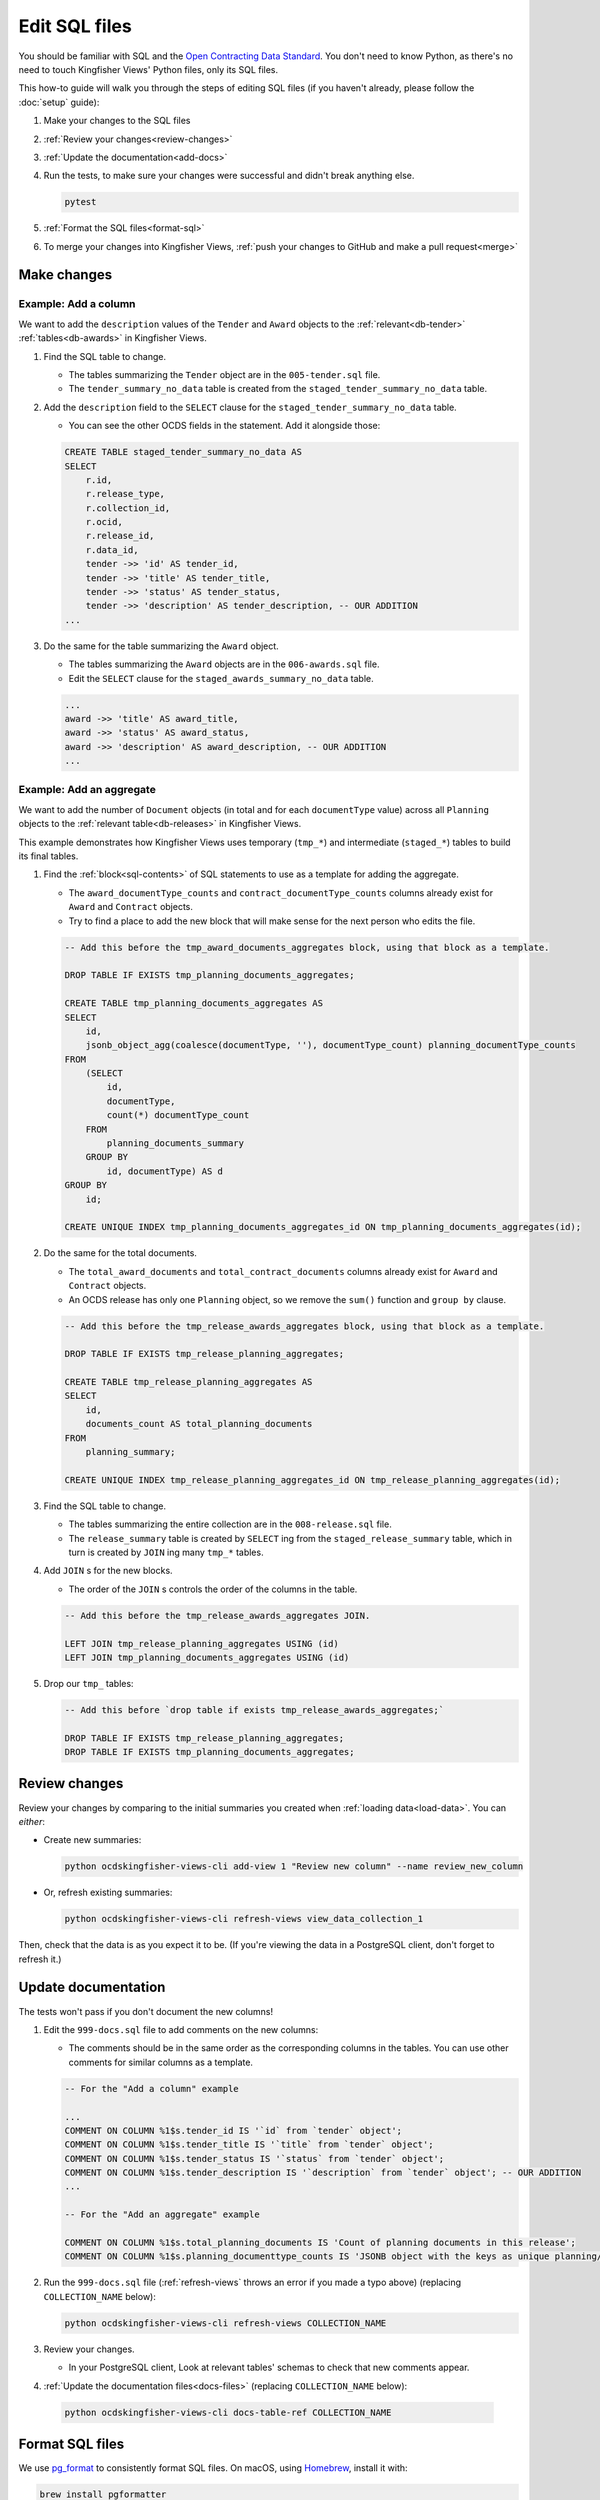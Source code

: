 Edit SQL files
==============

You should be familiar with SQL and the `Open Contracting Data Standard <ocds-standard-development-handbook.readthedocs.io/>`__. You don't need to know Python, as there's no need to touch Kingfisher Views' Python files, only its SQL files.

This how-to guide will walk you through the steps of editing SQL files (if you haven't already, please follow the :doc:`setup` guide):

#. Make your changes to the SQL files
#. :ref:`Review your changes<review-changes>`
#. :ref:`Update the documentation<add-docs>`
#. Run the tests, to make sure your changes were successful and didn't break anything else.

   .. code-block:: bash

      pytest

#. :ref:`Format the SQL files<format-sql>`
#. To merge your changes into Kingfisher Views, :ref:`push your changes to GitHub and make a pull request<merge>`

Make changes
------------

Example: Add a column
~~~~~~~~~~~~~~~~~~~~~

We want to add the ``description`` values of the ``Tender`` and ``Award`` objects to the :ref:`relevant<db-tender>` :ref:`tables<db-awards>` in Kingfisher Views.

#. Find the SQL table to change.

   -  The tables summarizing the ``Tender`` object are in the ``005-tender.sql`` file.
   -  The ``tender_summary_no_data`` table is created from the ``staged_tender_summary_no_data`` table.

#. Add the ``description`` field to the ``SELECT`` clause for the ``staged_tender_summary_no_data`` table.

   -  You can see the other OCDS fields in the statement. Add it alongside those:

   .. code-block:: sql

       CREATE TABLE staged_tender_summary_no_data AS
       SELECT
           r.id,
           r.release_type,
           r.collection_id,
           r.ocid,
           r.release_id,
           r.data_id,
           tender ->> 'id' AS tender_id,
           tender ->> 'title' AS tender_title,
           tender ->> 'status' AS tender_status,
           tender ->> 'description' AS tender_description, -- OUR ADDITION
       ...

#. Do the same for the table summarizing the ``Award`` object.

   -  The tables summarizing the ``Award`` objects are in the ``006-awards.sql`` file.
   -  Edit the ``SELECT`` clause for the ``staged_awards_summary_no_data`` table.

   .. code-block:: sql

       ...
       award ->> 'title' AS award_title,
       award ->> 'status' AS award_status,
       award ->> 'description' AS award_description, -- OUR ADDITION
       ...

Example: Add an aggregate
~~~~~~~~~~~~~~~~~~~~~~~~~

We want to add the number of ``Document`` objects (in total and for each ``documentType`` value) across all ``Planning`` objects to the :ref:`relevant table<db-releases>` in Kingfisher Views.

This example demonstrates how Kingfisher Views uses temporary (``tmp_*``) and intermediate (``staged_*``) tables to build its final tables.

#. Find the :ref:`block<sql-contents>` of SQL statements to use as a template for adding the aggregate.

   -  The ``award_documentType_counts`` and ``contract_documentType_counts`` columns already exist for ``Award`` and ``Contract`` objects.
   -  Try to find a place to add the new block that will make sense for the next person who edits the file.

   .. code-block:: sql

       -- Add this before the tmp_award_documents_aggregates block, using that block as a template.

       DROP TABLE IF EXISTS tmp_planning_documents_aggregates;

       CREATE TABLE tmp_planning_documents_aggregates AS
       SELECT
           id,
           jsonb_object_agg(coalesce(documentType, ''), documentType_count) planning_documentType_counts
       FROM
           (SELECT
               id,
               documentType,
               count(*) documentType_count
           FROM
               planning_documents_summary
           GROUP BY
               id, documentType) AS d
       GROUP BY
           id;

       CREATE UNIQUE INDEX tmp_planning_documents_aggregates_id ON tmp_planning_documents_aggregates(id);

#. Do the same for the total documents.

   -  The ``total_award_documents`` and ``total_contract_documents`` columns already exist for ``Award`` and ``Contract`` objects.
   -  An OCDS release has only one ``Planning`` object, so we remove the ``sum()`` function and ``group by`` clause.

   .. code-block:: sql

      -- Add this before the tmp_release_awards_aggregates block, using that block as a template.

      DROP TABLE IF EXISTS tmp_release_planning_aggregates;

      CREATE TABLE tmp_release_planning_aggregates AS
      SELECT
          id,
          documents_count AS total_planning_documents
      FROM
          planning_summary;

      CREATE UNIQUE INDEX tmp_release_planning_aggregates_id ON tmp_release_planning_aggregates(id);

#. Find the SQL table to change.

   -  The tables summarizing the entire collection are in the ``008-release.sql`` file.
   -  The ``release_summary`` table is created by ``SELECT`` ing from the ``staged_release_summary`` table, which in turn is created by ``JOIN`` ing many ``tmp_*`` tables.

#. Add ``JOIN`` s for the new blocks.

   -  The order of the ``JOIN`` s controls the order of the columns in the table.

   .. code-block:: sql

      -- Add this before the tmp_release_awards_aggregates JOIN.

      LEFT JOIN tmp_release_planning_aggregates USING (id)
      LEFT JOIN tmp_planning_documents_aggregates USING (id)

#. Drop our ``tmp_`` tables:

   .. code-block:: sql

      -- Add this before `drop table if exists tmp_release_awards_aggregates;`

      DROP TABLE IF EXISTS tmp_release_planning_aggregates;
      DROP TABLE IF EXISTS tmp_planning_documents_aggregates;

.. _review-changes:

Review changes
--------------

Review your changes by comparing to the initial summaries you created when :ref:`loading data<load-data>`. You can *either*:

-  Create new summaries:

   .. code-block:: bash

      python ocdskingfisher-views-cli add-view 1 "Review new column" --name review_new_column

-  Or, refresh existing summaries:

   .. code-block:: bash

      python ocdskingfisher-views-cli refresh-views view_data_collection_1

Then, check that the data is as you expect it to be. (If you're viewing the data in a PostgreSQL client, don't forget to refresh it.)

.. _add-docs:

Update documentation
--------------------

The tests won't pass if you don't document the new columns!

#. Edit the ``999-docs.sql`` file to add comments on the new columns:

   -  The comments should be in the same order as the corresponding columns in the tables. You can use other comments for similar columns as a template.

   .. code-block:: sql

      -- For the "Add a column" example

      ...
      COMMENT ON COLUMN %1$s.tender_id IS '`id` from `tender` object';
      COMMENT ON COLUMN %1$s.tender_title IS '`title` from `tender` object';
      COMMENT ON COLUMN %1$s.tender_status IS '`status` from `tender` object';
      COMMENT ON COLUMN %1$s.tender_description IS '`description` from `tender` object'; -- OUR ADDITION
      ...

      -- For the "Add an aggregate" example

      COMMENT ON COLUMN %1$s.total_planning_documents IS 'Count of planning documents in this release';
      COMMENT ON COLUMN %1$s.planning_documenttype_counts IS 'JSONB object with the keys as unique planning/documents/documentType and the values as count of the appearances of those documentTypes';

#. Run the ``999-docs.sql`` file (:ref:`refresh-views` throws an error if you made a typo above) (replacing ``COLLECTION_NAME`` below):

   .. code-block:: bash

      python ocdskingfisher-views-cli refresh-views COLLECTION_NAME

#. Review your changes.

   -  In your PostgreSQL client, Look at relevant tables' schemas to check that new comments appear.

#. :ref:`Update the documentation files<docs-files>` (replacing ``COLLECTION_NAME`` below):

  .. code-block:: bash

     python ocdskingfisher-views-cli docs-table-ref COLLECTION_NAME

.. _format-sql:

Format SQL files
----------------

We use `pg_format <https://github.com/darold/pgFormatter>`__ to consistently format SQL files. On macOS, using `Homebrew <https://brew.sh>`__, install it with:

.. code-block:: bash

   brew install pgformatter

Then, run:

.. code-block:: bash

   find . -name '*.sql' -exec pg_format -f 1 -p '%1\$s' -o {} {} \;

.. _merge:

Merge your changes
------------------

If your changes are for your own use only, you're done!

If you want to share your changes with others:

#. Create a new branch in your git repository and commit your changes:

   .. code-block:: bash

      git checkout -b my-changes
      git commit -a -m 'Add X column to Y table'

#. Push the changes to GitHub:

   .. code-block:: bash

      git push -u origin my-changes

#. Follow the link in the output to create a pull request for `Kingfisher Views <https://github.com/open-contracting/kingfisher-views>`__. The maintainers will assign your pull request for review, and merge it as appropriate.

Lastly, to apply your changes to existing schema created by Kingfisher Views, run ``refresh-views`` on all applicable schema.
